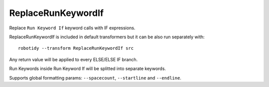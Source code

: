.. _ReplaceRunKeywordIf:

ReplaceRunKeywordIf
================================

Replace ``Run Keyword If`` keyword calls with IF expressions.

ReplaceRunKeywordIf is included in default transformers but it can be also
run separately with::

    robotidy --transform ReplaceRunKeywordIf src

.. tabs::

    .. code-tab:: robotframework Before

        Run Keyword If  ${condition}
        ...  Keyword  ${arg}
        ...  ELSE IF  ${condition2}  Keyword2
        ...  ELSE  Keyword3

    .. code-tab:: robotframework After

        IF    ${condition}
            Keyword    ${arg}
        ELSE IF    ${condition2}
            Keyword2
        ELSE
            Keyword3
        END

Any return value will be applied to every ELSE/ELSE IF branch.

.. tabs::

    .. code-tab:: robotframework Before

        ${var}  Run Keyword If  ${condition}  Keyword  ELSE  Keyword2

    .. code-tab:: robotframework After

        IF    ${condition}
            ${var}    Keyword
        ELSE
            ${var}    Keyword2
        END

Run Keywords inside Run Keyword If will be splitted into separate keywords.

.. tabs::

    .. code-tab:: robotframework Before

        Run Keyword If  ${condition}  Run Keywords  Keyword  ${arg}  AND  Keyword2

    .. code-tab:: robotframework After

        IF    ${condition}
            Keyword    ${arg}
            Keyword2
        END

Supports global formatting params: ``--spacecount``, ``--startline`` and ``--endline``.